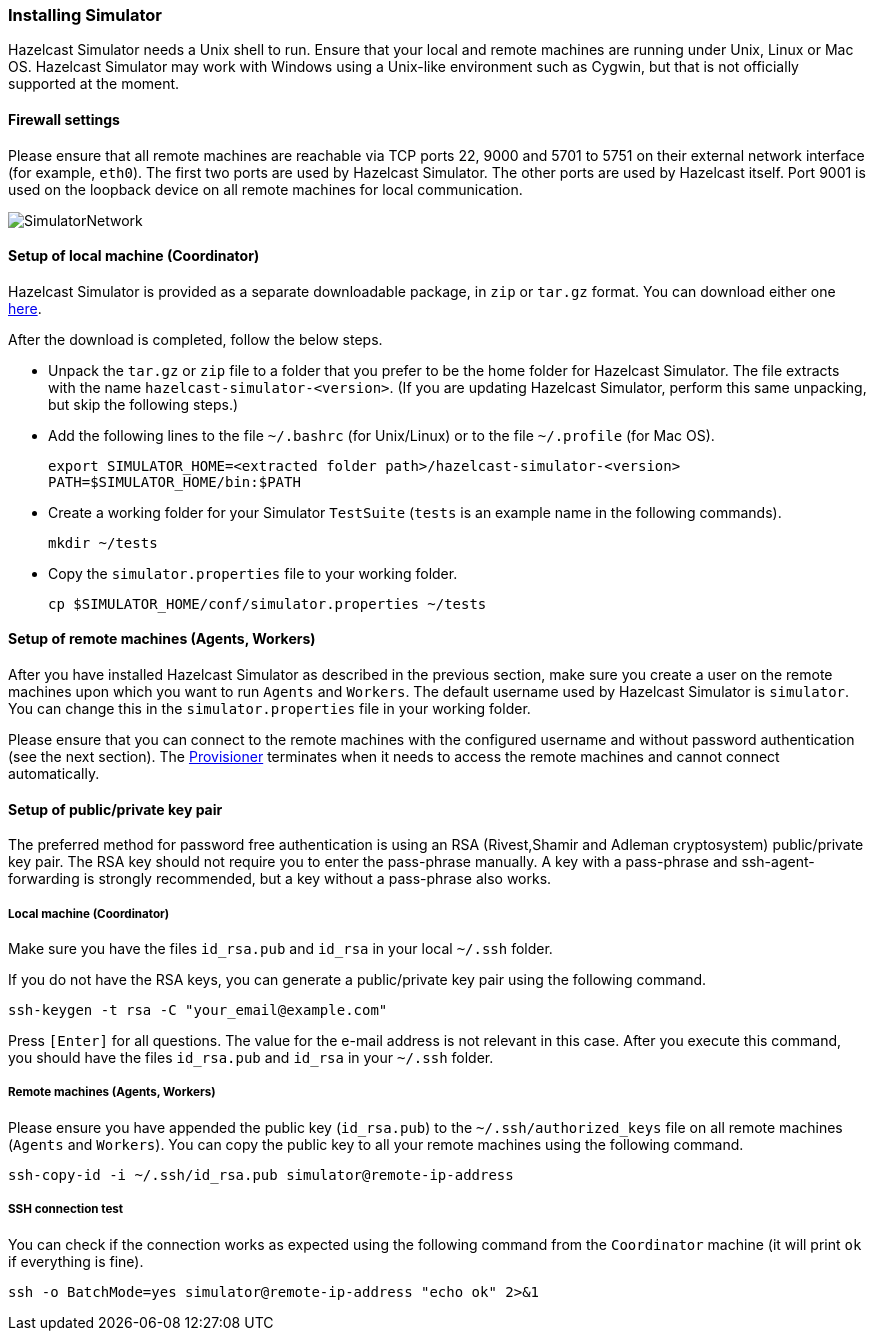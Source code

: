 
[[installing-simulator]]
=== Installing Simulator

Hazelcast Simulator needs a Unix shell to run. Ensure that your local and remote machines are running under Unix, Linux or Mac OS. Hazelcast Simulator may work with Windows using a Unix-like environment such as Cygwin, but that is not officially supported at the moment.

[[simulator-firewall-settings]]
==== Firewall settings

Please ensure that all remote machines are reachable via TCP ports 22, 9000 and 5701 to 5751 on their external network interface (for example, `eth0`). The first two ports are used by Hazelcast Simulator. The other ports are used by Hazelcast itself. Port 9001 is used on the loopback device on all remote machines for local communication.

image::SimulatorNetwork.png[]

[[setup-of-local-machine]]
==== Setup of local machine (Coordinator)

Hazelcast Simulator is provided as a separate downloadable package, in `zip` or `tar.gz` format. You can download either one http://www.hazelcast.org/download[here].

After the download is completed, follow the below steps.

* Unpack the `tar.gz` or `zip` file to a folder that you prefer to be the home folder for Hazelcast Simulator. The file extracts with the name `hazelcast-simulator-<version>`. (If you are updating Hazelcast Simulator, perform this same unpacking, but skip the following steps.)
* Add the following lines to the file `~/.bashrc` (for Unix/Linux) or to the file `~/.profile` (for Mac OS).
+
```
export SIMULATOR_HOME=<extracted folder path>/hazelcast-simulator-<version>
PATH=$SIMULATOR_HOME/bin:$PATH
```

* Create a working folder for your Simulator `TestSuite` (`tests` is an example name in the following commands).
+
```
mkdir ~/tests
```

* Copy the `simulator.properties` file to your working folder.
+
```
cp $SIMULATOR_HOME/conf/simulator.properties ~/tests
```

[[setup-of-remote-machines]]
==== Setup of remote machines (Agents, Workers)

After you have installed Hazelcast Simulator as described in the previous section, make sure you create a user on the remote machines upon which you want to run `Agents` and `Workers`. The default username used by Hazelcast Simulator is `simulator`. You can change this in the `simulator.properties` file in your working folder.

Please ensure that you can connect to the remote machines with the configured username and without password authentication (see the next section). The <<provisioner, Provisioner>> terminates when it needs to access the remote machines and cannot connect automatically.

[[setup-of-public-private-key-pair]]
==== Setup of public/private key pair

The preferred method for password free authentication is using an RSA (Rivest,Shamir and Adleman cryptosystem) public/private key pair. The RSA key should not require you to enter the pass-phrase manually. A key with a pass-phrase and ssh-agent-forwarding is strongly recommended, but a key without a pass-phrase also works.

[[local-machine-coordinator]]
===== Local machine (Coordinator)

Make sure you have the files `id_rsa.pub` and `id_rsa` in your local `~/.ssh` folder.

If you do not have the RSA keys, you can generate a public/private key pair using the following command.

```
ssh-keygen -t rsa -C "your_email@example.com"
```

Press `[Enter]` for all questions. The value for the e-mail address is not relevant in this case. After you execute this command, you should have the files `id_rsa.pub` and `id_rsa` in your `~/.ssh` folder.

[[remote-machines-agents-workers]]
===== Remote machines (Agents, Workers)

Please ensure you have appended the public key (`id_rsa.pub`) to the `~/.ssh/authorized_keys` file on all remote machines (`Agents` and `Workers`). You can 
copy the public key to all your remote machines using the following command.

```
ssh-copy-id -i ~/.ssh/id_rsa.pub simulator@remote-ip-address
```

[[ssh-connection-test]]
===== SSH connection test

You can check if the connection works as expected using the following command from the `Coordinator` machine (it will print `ok` if everything is fine).

```
ssh -o BatchMode=yes simulator@remote-ip-address "echo ok" 2>&1
```

